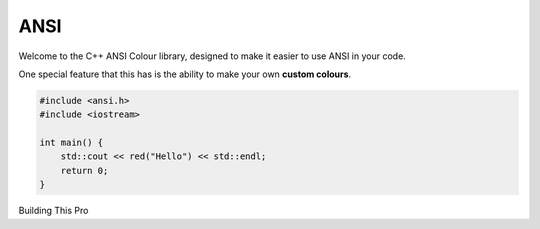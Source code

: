 ====
ANSI
====

Welcome to the C++ ANSI Colour library, designed to make it easier to use ANSI in your code.

One special feature that this has is the ability to make your own **custom colours**. 

.. code-block:: c++

    #include <ansi.h>
    #include <iostream>

    int main() {
        std::cout << red("Hello") << std::endl;
        return 0;
    }

Building This Pro